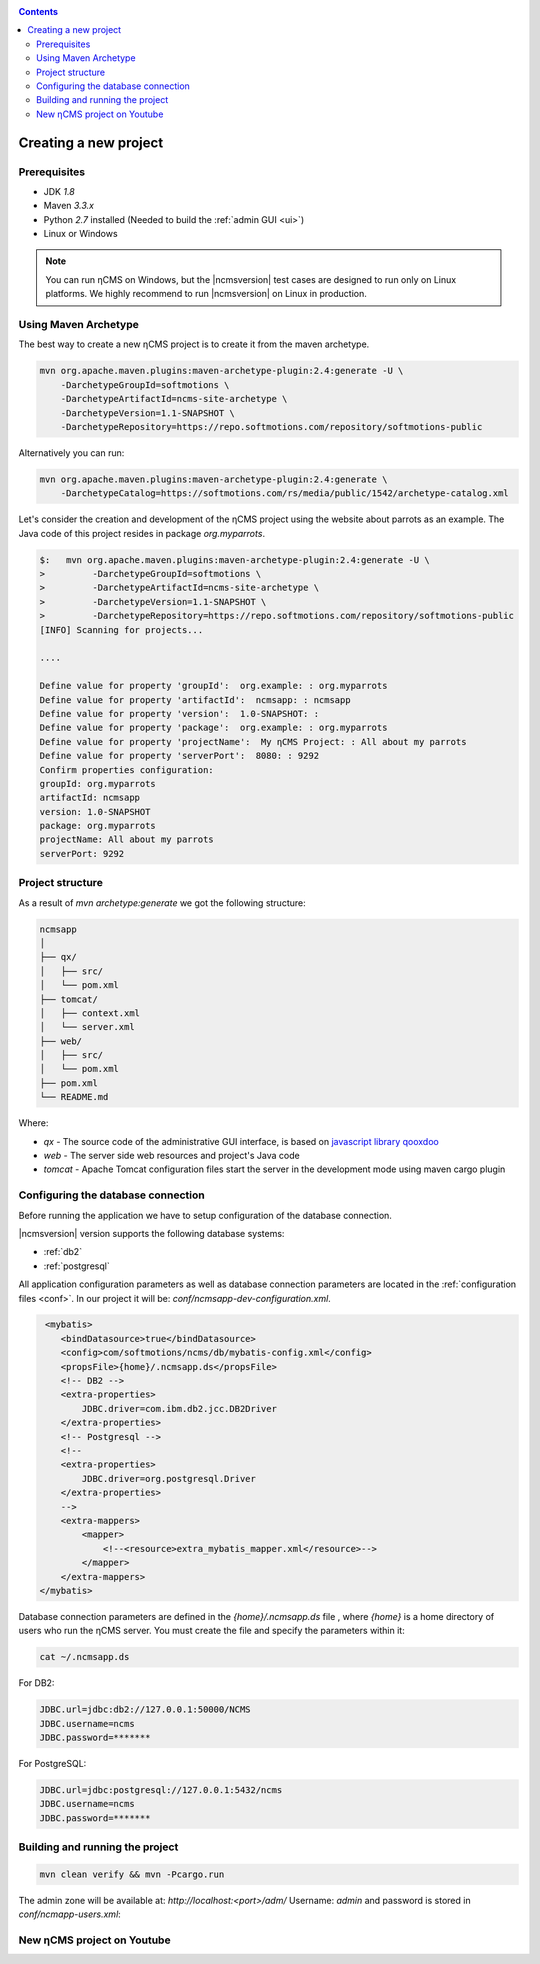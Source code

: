 .. _newproject:

.. contents::

Creating a new project
======================

Prerequisites
-------------

* JDK `1.8`
* Maven `3.3.x`
* Python `2.7` installed (Needed to build the :ref:`admin GUI <ui>`)
* Linux or Windows

.. note::

    You can run ηCMS on Windows, but the |ncmsversion| test
    cases are designed to run only on Linux platforms.
    We highly recommend to run |ncmsversion| on Linux in production.

Using Maven Archetype
---------------------

The best way to create a new ηCMS project is to create
it from the maven archetype.

.. code-block:: sh

    mvn org.apache.maven.plugins:maven-archetype-plugin:2.4:generate -U \
        -DarchetypeGroupId=softmotions \
        -DarchetypeArtifactId=ncms-site-archetype \
        -DarchetypeVersion=1.1-SNAPSHOT \
        -DarchetypeRepository=https://repo.softmotions.com/repository/softmotions-public


Alternatively you can run:

.. code-block:: sh

    mvn org.apache.maven.plugins:maven-archetype-plugin:2.4:generate \
        -DarchetypeCatalog=https://softmotions.com/rs/media/public/1542/archetype-catalog.xml


Let's consider the creation and development of the ηCMS project
using the website about parrots as an example. The Java code of this project resides
in package `org.myparrots`.

.. code-block:: text

    $:   mvn org.apache.maven.plugins:maven-archetype-plugin:2.4:generate -U \
    >         -DarchetypeGroupId=softmotions \
    >         -DarchetypeArtifactId=ncms-site-archetype \
    >         -DarchetypeVersion=1.1-SNAPSHOT \
    >         -DarchetypeRepository=https://repo.softmotions.com/repository/softmotions-public
    [INFO] Scanning for projects...

    ....

    Define value for property 'groupId':  org.example: : org.myparrots
    Define value for property 'artifactId':  ncmsapp: : ncmsapp
    Define value for property 'version':  1.0-SNAPSHOT: :
    Define value for property 'package':  org.example: : org.myparrots
    Define value for property 'projectName':  My ηCMS Project: : All about my parrots
    Define value for property 'serverPort':  8080: : 9292
    Confirm properties configuration:
    groupId: org.myparrots
    artifactId: ncmsapp
    version: 1.0-SNAPSHOT
    package: org.myparrots
    projectName: All about my parrots
    serverPort: 9292

Project structure
-----------------

As a result of `mvn archetype:generate` we got the following structure:

.. code-block:: text

    ncmsapp
    │
    ├── qx/
    │   ├── src/
    │   └── pom.xml
    ├── tomcat/
    │   ├── context.xml
    │   └── server.xml
    ├── web/
    │   ├── src/
    │   └── pom.xml
    ├── pom.xml
    └── README.md


Where:

* `qx` - The source code of the administrative GUI interface, is based on `javascript library qooxdoo <http://qooxdoo.org>`_
* `web` - The server side web resources and project's Java code
* `tomcat` - Apache Tomcat configuration files start the server
  in the development mode using maven cargo plugin

Configuring the database connection
------------------------------------------------

Before running the application we have to setup configuration of the database connection.

|ncmsversion| version supports the following database systems:

* :ref:`db2`
* :ref:`postgresql`


All application configuration parameters as well as database connection
parameters are located in the :ref:`configuration files <conf>`.
In our project it will be: `conf/ncmsapp-dev-configuration.xml`.


.. code-block:: xml

     <mybatis>
        <bindDatasource>true</bindDatasource>
        <config>com/softmotions/ncms/db/mybatis-config.xml</config>
        <propsFile>{home}/.ncmsapp.ds</propsFile>
        <!-- DB2 -->
        <extra-properties>
            JDBC.driver=com.ibm.db2.jcc.DB2Driver
        </extra-properties>
        <!-- Postgresql -->
        <!--
        <extra-properties>
            JDBC.driver=org.postgresql.Driver
        </extra-properties>
        -->
        <extra-mappers>
            <mapper>
                <!--<resource>extra_mybatis_mapper.xml</resource>-->
            </mapper>
        </extra-mappers>
    </mybatis>

Database connection parameters are defined in the `{home}/.ncmsapp.ds` file ,
where `{home}` is a home directory of users who run the ηCMS server. You must create the file
and specify the parameters within it:


.. code-block:: sh

    cat ~/.ncmsapp.ds

For DB2:

.. code-block:: sh

    JDBC.url=jdbc:db2://127.0.0.1:50000/NCMS
    JDBC.username=ncms
    JDBC.password=*******

For PostgreSQL:

.. code-block:: sh

    JDBC.url=jdbc:postgresql://127.0.0.1:5432/ncms
    JDBC.username=ncms
    JDBC.password=*******

Building and running the project
--------------------------------

.. code-block:: sh

    mvn clean verify && mvn -Pcargo.run

The admin zone will be available at: `http://localhost:<port>/adm/`
Username: `admin`  and password is stored in `conf/ncmapp-users.xml`:


New ηCMS project on Youtube
---------------------------
..  youtube:: nPIFHWlNcC0
    :width: 100%
